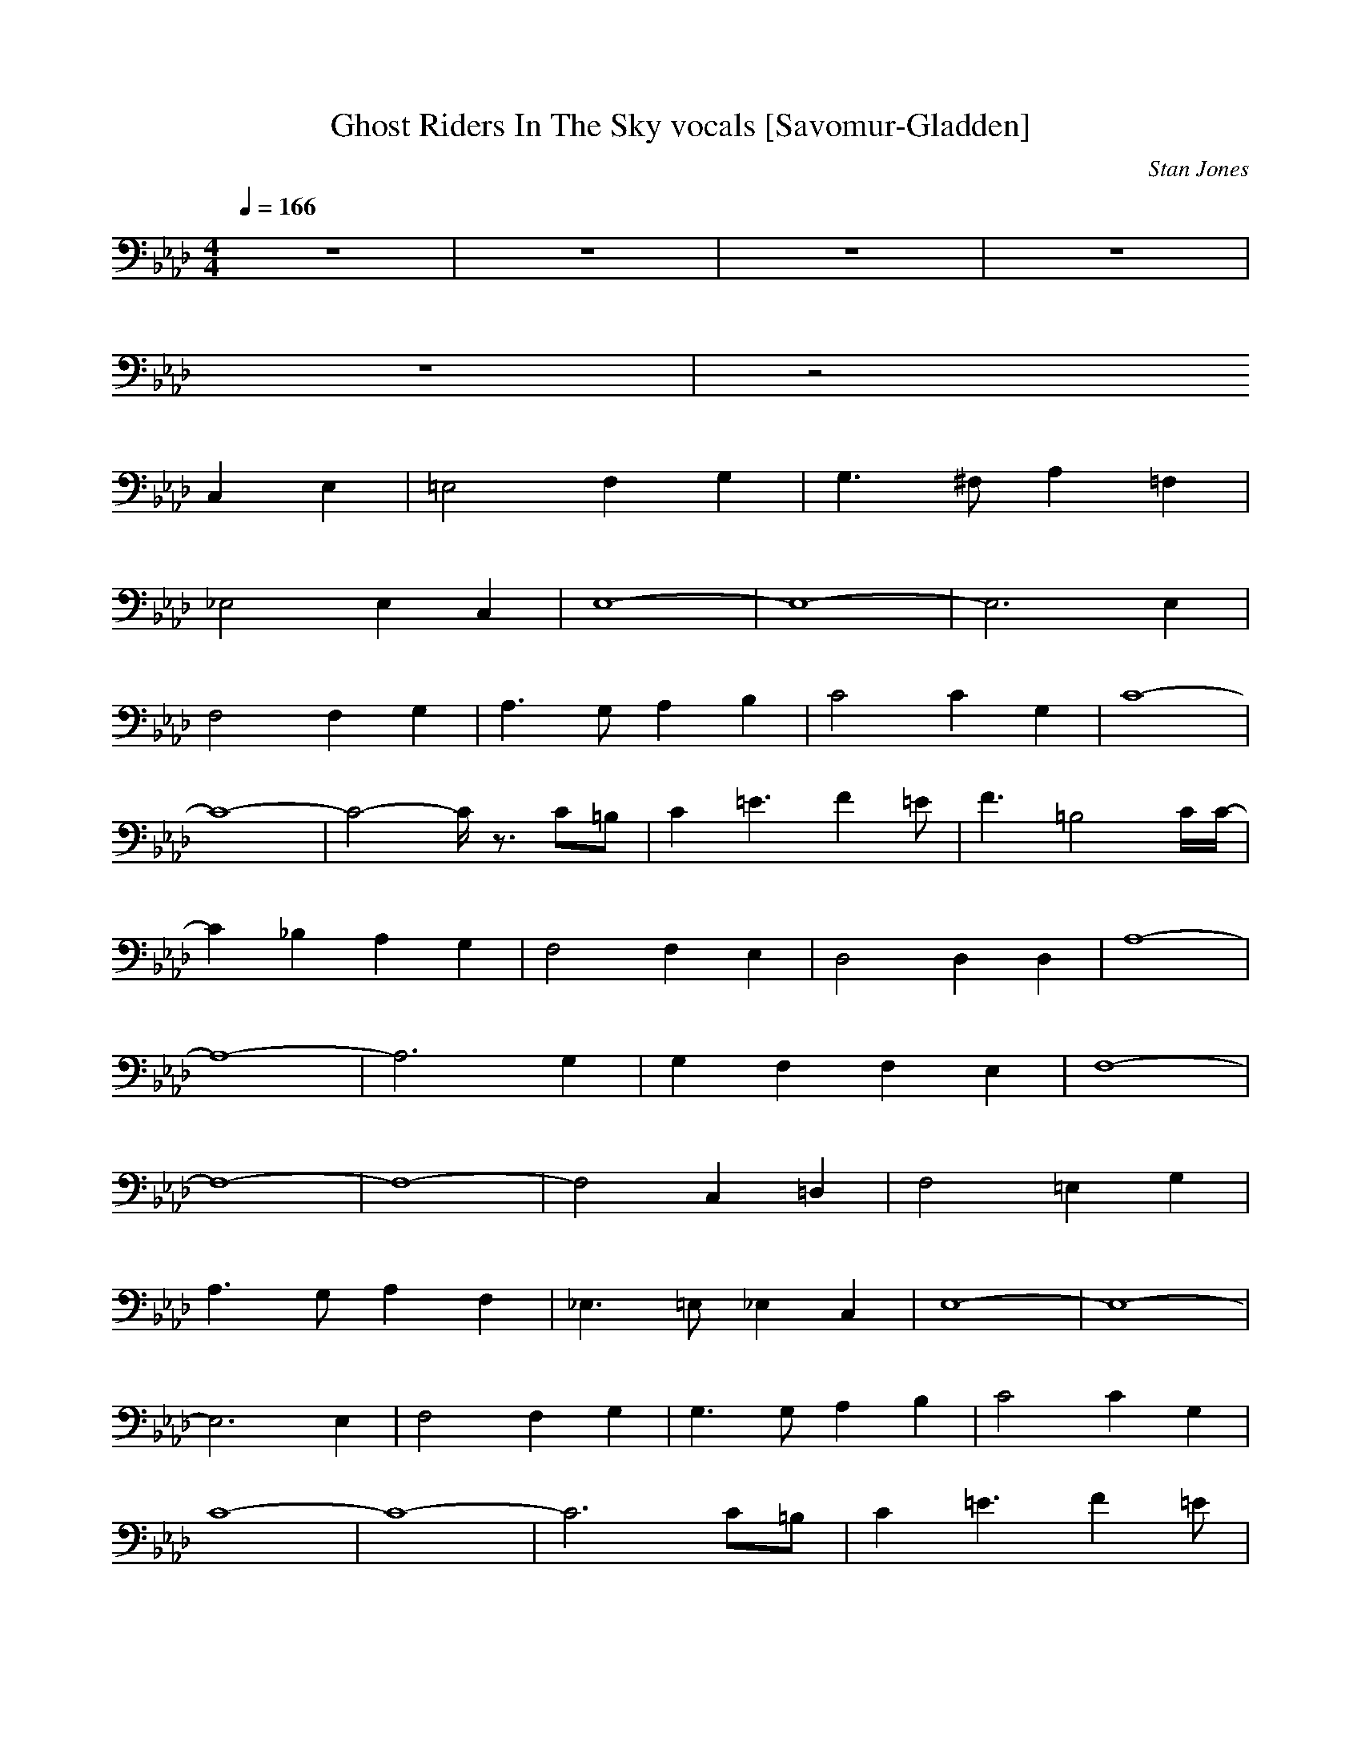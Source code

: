 X:1
T:Ghost Riders In The Sky vocals [Savomur-Gladden]
C:Stan Jones
Z:Savomur-Gladden
M:4/4
L:1/8
Q:1/4=166
K:Ab
z8|z8|z8|z8|
z8|z4 
C,2 E,2|=E,4 F,2 G,2|G,3^F, A,2 =F,2|
_E,4 E,2 C,2|E,8-|E,8-|E,6 E,2|
F,4 F,2 G,2|A,3G, A,2 B,2|C4 C2 G,2|C8-|
C8-|C4- C/2z3/2 C=B,|C2 =E3F2=E|F3=B,4C/2C/2-|
C2 _B,2 A,2 G,2|F,4 F,2 E,2|D,4 D,2 D,2|A,8-|
A,8-|A,6 G,2|G,2 F,2 F,2 E,2|F,8-|
F,8-|F,8-|F,4 C,2 =D,2|F,4 =E,2 G,2|
A,3G, A,2 F,2|_E,3=E, _E,2 C,2|E,8-|E,8-|
E,6 E,2|F,4 F,2 G,2|G,3G, A,2 B,2|C4 C2 G,2|
C8-|C8-|C6 C=B,|C2 =E3F2=E|
F3=B,4-=B,/2C/2|C2 _B,2 A,2 G,2|F,4 F,2 E,2|_D,4 D,2 D,2|
A,8-|A,8-|A,6 A,2|G,2 F,2 F,2 =D,2|
=E,8-|=E,8-|=E,8-|=E,4 C2 C2|
D8-|D8-|D8-|D3-D/2_E2=E2-=E/2|
_E6 E2|C8-|C8-|C4 C2 C2|
D8-|D8-|D8-|D3E3 E2|
E6 E2|C8-|C8-|C6 C2|
D4 D2 D2|A8-|A8-|A6 Az|
A2 F2 F2 E=E|FC A,G, =E,4-|=E,8-|=E,8-|
=E,8|
